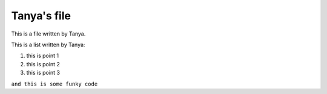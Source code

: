 Tanya's file
============

This is a file written by Tanya.

This is a list written by Tanya:

#. this is point 1
#. this is point 2
#. this is point 3

``and this is some funky code``
